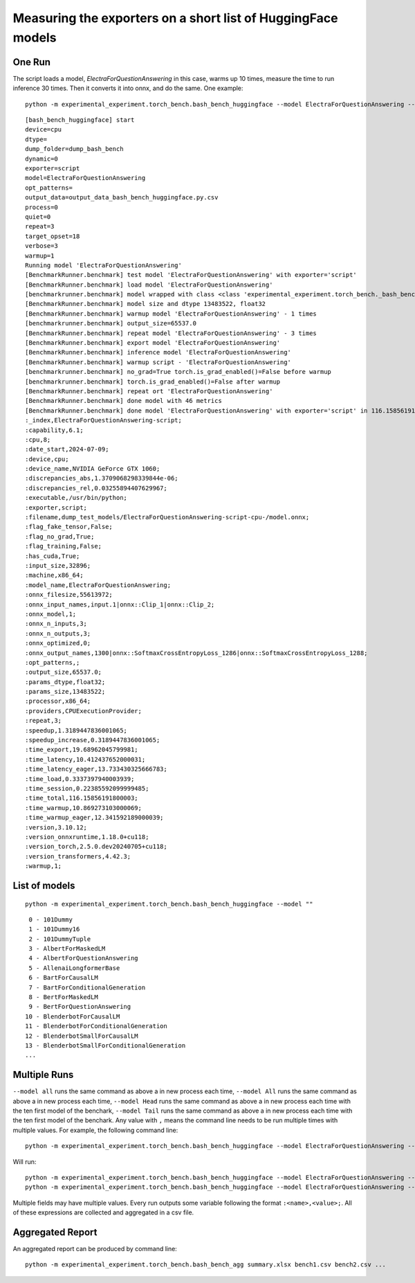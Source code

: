 =============================================================
Measuring the exporters on a short list of HuggingFace models
=============================================================

One Run
=======

The script loads a model, *ElectraForQuestionAnswering* in this case,
warms up 10 times, measure the time to run inference 30 times. Then it converts it
into onnx, and do the same. One example:

::

    python -m experimental_experiment.torch_bench.bash_bench_huggingface --model ElectraForQuestionAnswering --device cpu --exporter script --verbose 3 --quiet 0 -w 1 -r 3

::

    [bash_bench_huggingface] start
    device=cpu
    dtype=
    dump_folder=dump_bash_bench
    dynamic=0
    exporter=script
    model=ElectraForQuestionAnswering
    opt_patterns=
    output_data=output_data_bash_bench_huggingface.py.csv
    process=0
    quiet=0
    repeat=3
    target_opset=18
    verbose=3
    warmup=1
    Running model 'ElectraForQuestionAnswering'
    [BenchmarkRunner.benchmark] test model 'ElectraForQuestionAnswering' with exporter='script'
    [BenchmarkRunner.benchmark] load model 'ElectraForQuestionAnswering'
    [benchmarkrunner.benchmark] model wrapped with class <class 'experimental_experiment.torch_bench._bash_bench_model_runner.WrappedModelToTuple'>
    [BenchmarkRunner.benchmark] model size and dtype 13483522, float32
    [BenchmarkRunner.benchmark] warmup model 'ElectraForQuestionAnswering' - 1 times
    [benchmarkrunner.benchmark] output_size=65537.0
    [BenchmarkRunner.benchmark] repeat model 'ElectraForQuestionAnswering' - 3 times
    [BenchmarkRunner.benchmark] export model 'ElectraForQuestionAnswering'
    [BenchmarkRunner.benchmark] inference model 'ElectraForQuestionAnswering'
    [BenchmarkRunner.benchmark] warmup script - 'ElectraForQuestionAnswering'
    [benchmarkrunner.benchmark] no_grad=True torch.is_grad_enabled()=False before warmup
    [benchmarkrunner.benchmark] torch.is_grad_enabled()=False after warmup
    [BenchmarkRunner.benchmark] repeat ort 'ElectraForQuestionAnswering'
    [BenchmarkRunner.benchmark] done model with 46 metrics
    [BenchmarkRunner.benchmark] done model 'ElectraForQuestionAnswering' with exporter='script' in 116.15856191800003
    :_index,ElectraForQuestionAnswering-script;
    :capability,6.1;
    :cpu,8;
    :date_start,2024-07-09;
    :device,cpu;
    :device_name,NVIDIA GeForce GTX 1060;
    :discrepancies_abs,1.3709068298339844e-06;
    :discrepancies_rel,0.03255894407629967;
    :executable,/usr/bin/python;
    :exporter,script;
    :filename,dump_test_models/ElectraForQuestionAnswering-script-cpu-/model.onnx;
    :flag_fake_tensor,False;
    :flag_no_grad,True;
    :flag_training,False;
    :has_cuda,True;
    :input_size,32896;
    :machine,x86_64;
    :model_name,ElectraForQuestionAnswering;
    :onnx_filesize,55613972;
    :onnx_input_names,input.1|onnx::Clip_1|onnx::Clip_2;
    :onnx_model,1;
    :onnx_n_inputs,3;
    :onnx_n_outputs,3;
    :onnx_optimized,0;
    :onnx_output_names,1300|onnx::SoftmaxCrossEntropyLoss_1286|onnx::SoftmaxCrossEntropyLoss_1288;
    :opt_patterns,;
    :output_size,65537.0;
    :params_dtype,float32;
    :params_size,13483522;
    :processor,x86_64;
    :providers,CPUExecutionProvider;
    :repeat,3;
    :speedup,1.3189447836001065;
    :speedup_increase,0.3189447836001065;
    :time_export,19.68962045799981;
    :time_latency,10.412437652000031;
    :time_latency_eager,13.733430325666783;
    :time_load,0.3337397940003939;
    :time_session,0.22385592099999485;
    :time_total,116.15856191800003;
    :time_warmup,10.869273103000069;
    :time_warmup_eager,12.341592189000039;
    :version,3.10.12;
    :version_onnxruntime,1.18.0+cu118;
    :version_torch,2.5.0.dev20240705+cu118;
    :version_transformers,4.42.3;
    :warmup,1;

List of models
==============

::

    python -m experimental_experiment.torch_bench.bash_bench_huggingface --model ""

::

     0 - 101Dummy
     1 - 101Dummy16
     2 - 101DummyTuple
     3 - AlbertForMaskedLM
     4 - AlbertForQuestionAnswering
     5 - AllenaiLongformerBase
     6 - BartForCausalLM
     7 - BartForConditionalGeneration
     8 - BertForMaskedLM
     9 - BertForQuestionAnswering
    10 - BlenderbotForCausalLM
    11 - BlenderbotForConditionalGeneration
    12 - BlenderbotSmallForCausalLM
    13 - BlenderbotSmallForConditionalGeneration
    ...

Multiple Runs
=============

``--model all`` runs the same command as above a in new process each time,
``--model All`` runs the same command as above a in new process each time,
``--model Head`` runs the same command as above a in new process each time
with the ten first model of the benchark,
``--model Tail`` runs the same command as above a in new process each time
with the ten first model of the benchark.
Any value with ``,`` means the command line needs to be run multiple times
with multiple values. For example, the following command line:

::

    python -m experimental_experiment.torch_bench.bash_bench_huggingface --model ElectraForQuestionAnswering --device cpu --exporter script,dynamo_export --verbose 3 --quiet 1 -w 1 -r 3

Will run:

::

    python -m experimental_experiment.torch_bench.bash_bench_huggingface --model ElectraForQuestionAnswering --device cpu --exporter script --verbose 3 --quiet 1 -w 1 -r 3
    python -m experimental_experiment.torch_bench.bash_bench_huggingface --model ElectraForQuestionAnswering --device cpu --exporter dynamo_export --verbose 3 --quiet 1 -w 1 -r 3

Multiple fields may have multiple values.
Every run outputs some variable following the format
``:<name>,<value>;``. All of these expressions are collected
and aggregated in a csv file.

Aggregated Report
=================

An aggregated report can be produced by command line:

::

    python -m experimental_experiment.torch_bench.bash_bench_agg summary.xlsx bench1.csv bench2.csv ...

